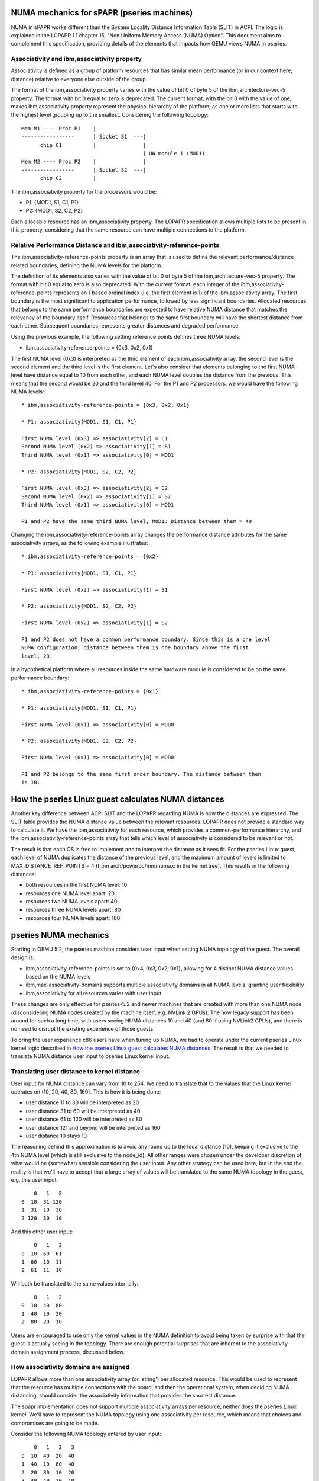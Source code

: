 
NUMA mechanics for sPAPR (pseries machines)
============================================

NUMA in sPAPR works different than the System Locality Distance
Information Table (SLIT) in ACPI. The logic is explained in the LOPAPR
1.1 chapter 15, "Non Uniform Memory Access (NUMA) Option". This
document aims to complement this specification, providing details
of the elements that impacts how QEMU views NUMA in pseries.

Associativity and ibm,associativity property
--------------------------------------------

Associativity is defined as a group of platform resources that has
similar mean performance (or in our context here, distance) relative to
everyone else outside of the group.

The format of the ibm,associativity property varies with the value of
bit 0 of byte 5 of the ibm,architecture-vec-5 property. The format with
bit 0 equal to zero is deprecated. The current format, with the bit 0
with the value of one, makes ibm,associativity property represent the
physical hierarchy of the platform, as one or more lists that starts
with the highest level grouping up to the smallest. Considering the
following topology:

::

    Mem M1 ---- Proc P1    |
    -----------------      | Socket S1  ---|
          chip C1          |               |
                                           | HW module 1 (MOD1)
    Mem M2 ---- Proc P2    |               |
    -----------------      | Socket S2  ---|
          chip C2          |

The ibm,associativity property for the processors would be:

* P1: {MOD1, S1, C1, P1}
* P2: {MOD1, S2, C2, P2}

Each allocable resource has an ibm,associativity property. The LOPAPR
specification allows multiple lists to be present in this property,
considering that the same resource can have multiple connections to the
platform.

Relative Performance Distance and ibm,associativity-reference-points
--------------------------------------------------------------------

The ibm,associativity-reference-points property is an array that is used
to define the relevant performance/distance  related boundaries, defining
the NUMA levels for the platform.

The definition of its elements also varies with the value of bit 0 of byte 5
of the ibm,architecture-vec-5 property. The format with bit 0 equal to zero
is also deprecated. With the current format, each integer of the
ibm,associativity-reference-points represents an 1 based ordinal index (i.e.
the first element is 1) of the ibm,associativity array. The first
boundary is the most significant to application performance, followed by
less significant boundaries. Allocated resources that belongs to the
same performance boundaries are expected to have relative NUMA distance
that matches the relevancy of the boundary itself. Resources that belongs
to the same first boundary will have the shortest distance from each
other. Subsequent boundaries represents greater distances and degraded
performance.

Using the previous example, the following setting reference points defines
three NUMA levels:

* ibm,associativity-reference-points = {0x3, 0x2, 0x1}

The first NUMA level (0x3) is interpreted as the third element of each
ibm,associativity array, the second level is the second element and
the third level is the first element. Let's also consider that elements
belonging to the first NUMA level have distance equal to 10 from each
other, and each NUMA level doubles the distance from the previous. This
means that the second would be 20 and the third level 40. For the P1 and
P2 processors, we would have the following NUMA levels:

::

  * ibm,associativity-reference-points = {0x3, 0x2, 0x1}

  * P1: associativity{MOD1, S1, C1, P1}

  First NUMA level (0x3) => associativity[2] = C1
  Second NUMA level (0x2) => associativity[1] = S1
  Third NUMA level (0x1) => associativity[0] = MOD1

  * P2: associativity{MOD1, S2, C2, P2}

  First NUMA level (0x3) => associativity[2] = C2
  Second NUMA level (0x2) => associativity[1] = S2
  Third NUMA level (0x1) => associativity[0] = MOD1

  P1 and P2 have the same third NUMA level, MOD1: Distance between them = 40

Changing the ibm,associativity-reference-points array changes the performance
distance attributes for the same associativity arrays, as the following
example illustrates:

::

  * ibm,associativity-reference-points = {0x2}

  * P1: associativity{MOD1, S1, C1, P1}

  First NUMA level (0x2) => associativity[1] = S1

  * P2: associativity{MOD1, S2, C2, P2}

  First NUMA level (0x2) => associativity[1] = S2

  P1 and P2 does not have a common performance boundary. Since this is a one level
  NUMA configuration, distance between them is one boundary above the first
  level, 20.


In a hypothetical platform where all resources inside the same hardware module
is considered to be on the same performance boundary:

::

  * ibm,associativity-reference-points = {0x1}

  * P1: associativity{MOD1, S1, C1, P1}

  First NUMA level (0x1) => associativity[0] = MOD0

  * P2: associativity{MOD1, S2, C2, P2}

  First NUMA level (0x1) => associativity[0] = MOD0

  P1 and P2 belongs to the same first order boundary. The distance between then
  is 10.


How the pseries Linux guest calculates NUMA distances
=====================================================

Another key difference between ACPI SLIT and the LOPAPR regarding NUMA is
how the distances are expressed. The SLIT table provides the NUMA distance
value between the relevant resources. LOPAPR does not provide a standard
way to calculate it. We have the ibm,associativity for each resource, which
provides a common-performance hierarchy,  and the ibm,associativity-reference-points
array that tells which level of associativity is considered to be relevant
or not.

The result is that each OS is free to implement and to interpret the distance
as it sees fit. For the pseries Linux guest, each level of NUMA duplicates
the distance of the previous level, and the maximum amount of levels is
limited to MAX_DISTANCE_REF_POINTS = 4 (from arch/powerpc/mm/numa.c in the
kernel tree). This results in the following distances:

* both resources in the first NUMA level: 10
* resources one NUMA level apart: 20
* resources two NUMA levels apart: 40
* resources three NUMA levels apart: 80
* resources four NUMA levels apart: 160


pseries NUMA mechanics
======================

Starting in QEMU 5.2, the pseries machine considers user input when setting NUMA
topology of the guest. The overall design is:

* ibm,associativity-reference-points is set to {0x4, 0x3, 0x2, 0x1}, allowing
  for 4 distinct NUMA distance values based on the NUMA levels

* ibm,max-associativity-domains supports multiple associativity domains in all
  NUMA levels, granting user flexibility

* ibm,associativity for all resources varies with user input

These changes are only effective for pseries-5.2 and newer machines that are
created with more than one NUMA node (disconsidering NUMA nodes created by
the machine itself, e.g. NVLink 2 GPUs). The now legacy support has been
around for such a long time, with users seeing NUMA distances 10 and 40
(and 80 if using NVLink2 GPUs), and there is no need to disrupt the
existing experience of those guests.

To bring the user experience x86 users have when tuning up NUMA, we had
to operate under the current pseries Linux kernel logic described in
`How the pseries Linux guest calculates NUMA distances`_. The result
is that we needed to translate NUMA distance user input to pseries
Linux kernel input.

Translating user distance to kernel distance
--------------------------------------------

User input for NUMA distance can vary from 10 to 254. We need to translate
that to the values that the Linux kernel operates on (10, 20, 40, 80, 160).
This is how it is being done:

* user distance 11 to 30 will be interpreted as 20
* user distance 31 to 60 will be interpreted as 40
* user distance 61 to 120 will be interpreted as 80
* user distance 121 and beyond will be interpreted as 160
* user distance 10 stays 10

The reasoning behind this approximation is to avoid any round up to the local
distance (10), keeping it exclusive to the 4th NUMA level (which is still
exclusive to the node_id). All other ranges were chosen under the developer
discretion of what would be (somewhat) sensible considering the user input.
Any other strategy can be used here, but in the end the reality is that we'll
have to accept that a large array of values will be translated to the same
NUMA topology in the guest, e.g. this user input:

::

      0   1   2
  0  10  31 120
  1  31  10  30
  2 120  30  10

And this other user input:

::

      0   1   2
  0  10  60  61
  1  60  10  11
  2  61  11  10

Will both be translated to the same values internally:

::

      0   1   2
  0  10  40  80
  1  40  10  20
  2  80  20  10

Users are encouraged to use only the kernel values in the NUMA definition to
avoid being taken by surprise with that the guest is actually seeing in the
topology. There are enough potential surprises that are inherent to the
associativity domain assignment process, discussed below.


How associativity domains are assigned
--------------------------------------

LOPAPR allows more than one associativity array (or 'string') per allocated
resource. This would be used to represent that the resource has multiple
connections with the board, and then the operational system, when deciding
NUMA distancing, should consider the associativity information that provides
the shortest distance.

The spapr implementation does not support multiple associativity arrays per
resource, neither does the pseries Linux kernel. We'll have to represent the
NUMA topology using one associativity per resource, which means that choices
and compromises are going to be made.

Consider the following NUMA topology entered by user input:

::

      0   1   2   3
  0  10  40  20  40
  1  40  10  80  40
  2  20  80  10  20
  3  40  40  20  10

All the associativity arrays are initialized with NUMA id in all associativity
domains:

* node 0: 0 0 0 0
* node 1: 1 1 1 1
* node 2: 2 2 2 2
* node 3: 3 3 3 3


Honoring just the relative distances of node 0 to every other node, we find the
NUMA level matches (considering the reference points {0x4, 0x3, 0x2, 0x1}) for
each distance:

* distance from 0 to 1 is 40 (no match at 0x4 and 0x3, will match
  at 0x2)
* distance from 0 to 2 is 20 (no match at 0x4, will match at 0x3)
* distance from 0 to 3 is 40 (no match at 0x4 and 0x3, will match
  at 0x2)

We'll copy the associativity domains of node 0 to all other nodes, based on
the NUMA level matches. Between 0 and 1, a match in 0x2, we'll also copy
the domains 0x2 and 0x1 from 0 to 1 as well. This will give us:

* node 0: 0 0 0 0
* node 1: 0 0 1 1

Doing the same to node 2 and node 3, these are the associativity arrays
after considering all matches with node 0:

* node 0: 0 0 0 0
* node 1: 0 0 1 1
* node 2: 0 0 0 2
* node 3: 0 0 3 3

The distances related to node 0 are accounted for. For node 1, and keeping
in mind that we don't need to revisit node 0 again, the distance from
node 1 to 2 is 80, matching at 0x1, and distance from 1 to 3 is 40,
match in 0x2. Repeating the same logic of copying all domains up to
the NUMA level match:

* node 0: 0 0 0 0
* node 1: 1 0 1 1
* node 2: 1 0 0 2
* node 3: 1 0 3 3

In the last step we will analyze just nodes 2 and 3. The desired distance
between 2 and 3 is 20, i.e. a match in 0x3:

* node 0: 0 0 0 0
* node 1: 1 0 1 1
* node 2: 1 0 0 2
* node 3: 1 0 0 3


The kernel will read these arrays and will calculate the following NUMA topology for
the guest:

::

      0   1   2   3
  0  10  40  20  20
  1  40  10  40  40
  2  20  40  10  20
  3  20  40  20  10

Note that this is not what the user wanted - the desired distance between
0 and 3 is 40, we calculated it as 20. This is what the current logic and
implementation constraints of the kernel and QEMU will provide inside the
LOPAPR specification.

Users are welcome to use this knowledge and experiment with the input to get
the NUMA topology they want, or as closer as they want. The important thing
is to keep expectations up to par with what we are capable of provide at this
moment: an approximation.

Limitations of the implementation
---------------------------------

As mentioned above, the pSeries NUMA distance logic is, in fact, a way to approximate
user choice. The Linux kernel, and PAPR itself, does not provide QEMU with the ways
to fully map user input to actual NUMA distance the guest will use. These limitations
creates two notable limitations in our support:

* Asymmetrical topologies aren't supported. We only support NUMA topologies where
  the distance from node A to B is always the same as B to A. We do not support
  any A-B pair where the distance back and forth is asymmetric. For example, the
  following topology isn't supported and the pSeries guest will not boot with this
  user input:

::

      0   1
  0  10  40
  1  20  10


* 'non-transitive' topologies will be poorly translated to the guest. This is the
  kind of topology where the distance from a node A to B is X, B to C is X, but
  the distance A to C is not X. E.g.:

::

      0   1   2   3
  0  10  20  20  40
  1  20  10  80  40
  2  20  80  10  20
  3  40  40  20  10

  In the example above, distance 0 to 2 is 20, 2 to 3 is 20, but 0 to 3 is 40.
  The kernel will always match with the shortest associativity domain possible,
  and we're attempting to retain the previous established relations between the
  nodes. This means that a distance equal to 20 between nodes 0 and 2 and the
  same distance 20 between nodes 2 and 3 will cause the distance between 0 and 3
  to also be 20.


Legacy (5.1 and older) pseries NUMA mechanics
=============================================

In short, we can summarize the NUMA distances seem in pseries Linux guests, using
QEMU up to 5.1, as follows:

* local distance, i.e. the distance of the resource to its own NUMA node: 10
* if it's a NVLink GPU device, distance: 80
* every other resource, distance: 40

The way the pseries Linux guest calculates NUMA distances has a direct effect
on what QEMU users can expect when doing NUMA tuning. As of QEMU 5.1, this is
the default ibm,associativity-reference-points being used in the pseries
machine:

ibm,associativity-reference-points = {0x4, 0x4, 0x2}

The first and second level are equal, 0x4, and a third one was added in
commit a6030d7e0b35 exclusively for NVLink GPUs support. This means that
regardless of how the ibm,associativity properties are being created in
the device tree, the pseries Linux guest will only recognize three scenarios
as far as NUMA distance goes:

* if the resources belongs to the same first NUMA level = 10
* second level is skipped since it's equal to the first
* all resources that aren't a NVLink GPU, it is guaranteed that they will belong
  to the same third NUMA level, having distance = 40
* for NVLink GPUs, distance = 80 from everything else

This also means that user input in QEMU command line does not change the
NUMA distancing inside the guest for the pseries machine.
